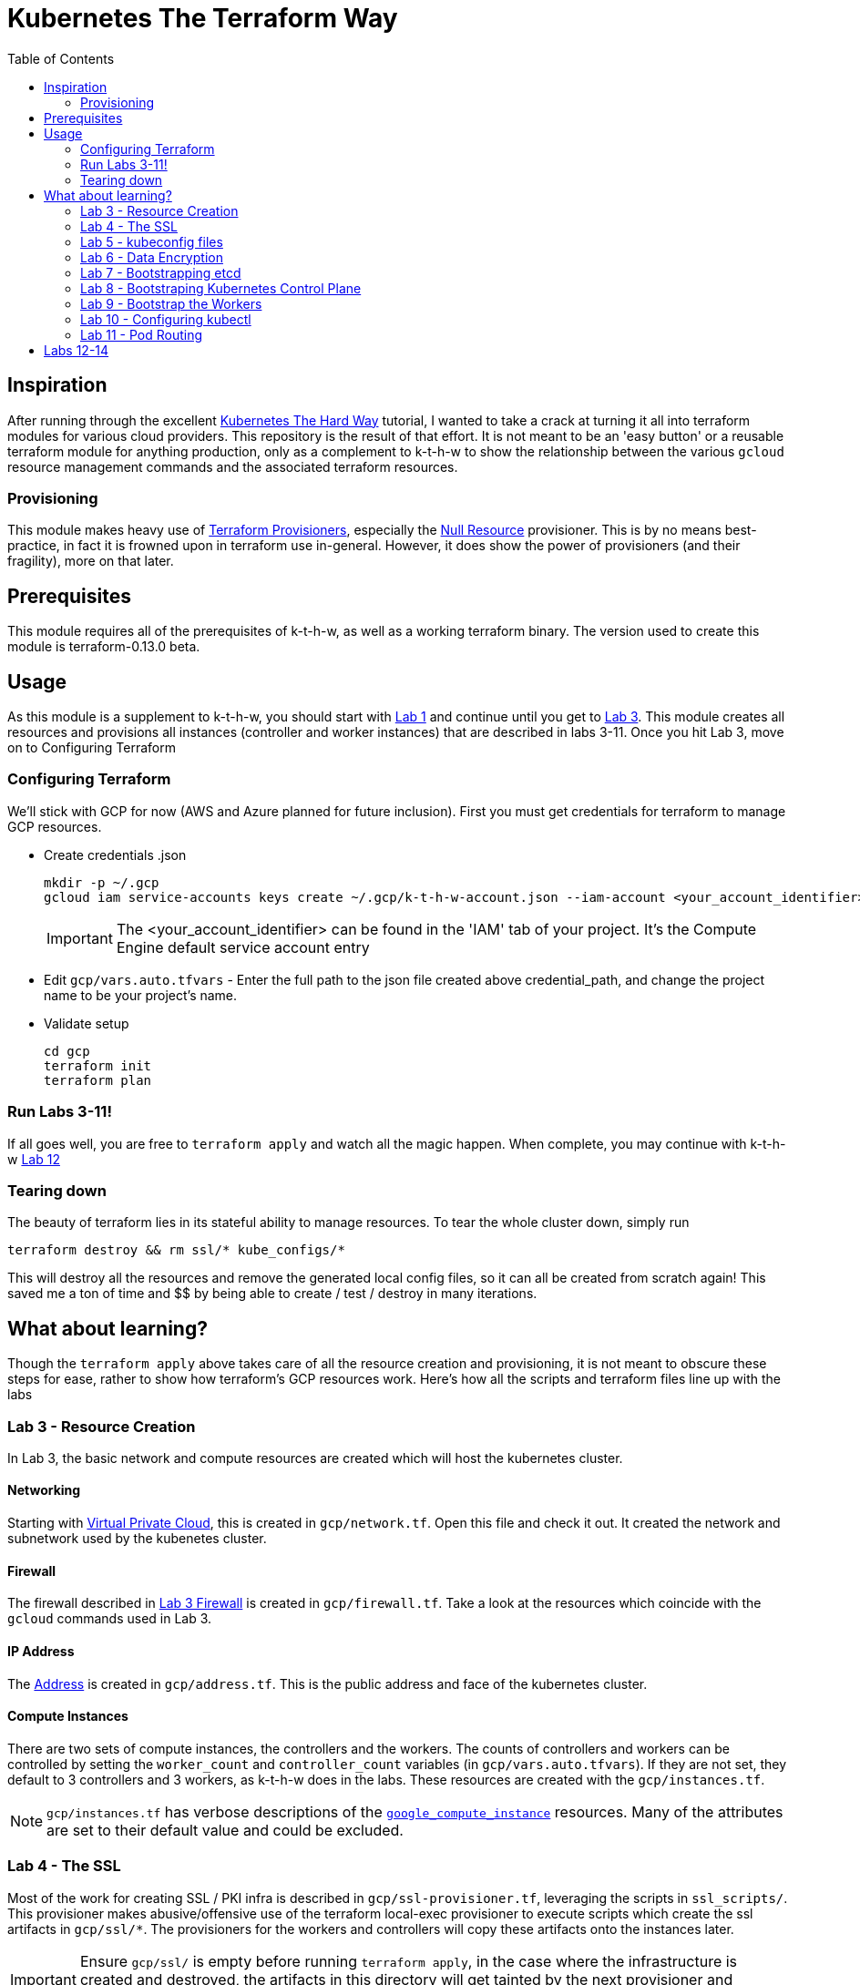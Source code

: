 # Kubernetes The Terraform Way
:toc:


## Inspiration

After running through the excellent https://github.com/kelseyhightower/kubernetes-the-hard-way[Kubernetes The Hard Way] tutorial,
I wanted to take a crack at turning it all into terraform modules for various cloud providers. This repository is the result
of that effort. It is not meant to be an 'easy button' or a reusable terraform module for anything production, only as a complement
to k-t-h-w to show the relationship between the various `gcloud` resource management commands and the associated terraform resources.

### Provisioning

This module makes heavy use of https://www.terraform.io/docs/provisioners/index.html[Terraform Provisioners], especially the
https://www.terraform.io/docs/provisioners/null_resource.html[Null Resource] provisioner. This is by no means best-practice, in fact
it is frowned upon in terraform use in-general. However, it does show the power of provisioners (and their fragility), more on that later.

## Prerequisites

This module requires all of the prerequisites of k-t-h-w, as well as a working terraform binary. The version used to create this module
is terraform-0.13.0 beta.

## Usage

As this module is a supplement to k-t-h-w, you should start with https://github.com/kelseyhightower/kubernetes-the-hard-way/blob/master/docs/01-prerequisites.md[Lab 1]
and continue until you get to https://github.com/kelseyhightower/kubernetes-the-hard-way/blob/master/docs/01-prerequisites.md[Lab 3]. This module
creates all resources and provisions all instances (controller and worker instances) that are described in labs 3-11. Once you hit Lab 3, move on to 
Configuring Terraform

### Configuring Terraform

We'll stick with GCP for now (AWS and Azure planned for future inclusion). First you must get credentials for terraform to manage GCP resources.

* Create credentials .json
+
[source]
----
mkdir -p ~/.gcp
gcloud iam service-accounts keys create ~/.gcp/k-t-h-w-account.json --iam-account <your_account_identifier>
----
+
IMPORTANT: The <your_account_identifier> can be found in the 'IAM' tab of your project. It's the Compute Engine default service account entry
+
* Edit `gcp/vars.auto.tfvars` - Enter the full path to the json file created above credential_path, and change the project name to be your project's name.
* Validate setup
+
[source]
----
cd gcp
terraform init
terraform plan
----

### Run Labs 3-11!

If all goes well, you are free to `terraform apply` and watch all the magic happen. When complete, you may continue with k-t-h-w
https://github.com/kelseyhightower/kubernetes-the-hard-way/blob/master/docs/12-dns-addon.md[Lab 12]

### Tearing down

The beauty of terraform lies in its stateful ability to manage resources. To tear the whole cluster down, simply run 
[source]
----
terraform destroy && rm ssl/* kube_configs/*
----
This will destroy all the resources and remove the generated local config files, so it can all be created from scratch again! This saved me a ton of
time and $$ by being able to create / test / destroy in many iterations.

## What about learning?

Though the `terraform apply` above takes care of all the resource creation and provisioning, it is not meant to obscure these steps for ease, rather
to show how terraform's GCP resources work. Here's how all the scripts and terraform files line up with the labs

### Lab 3 - Resource Creation

In Lab 3, the basic network and compute resources are created which will host the kubernetes cluster.

#### Networking

Starting with https://github.com/kelseyhightower/kubernetes-the-hard-way/blob/master/docs/03-compute-resources.md#virtual-private-cloud-network[Virtual Private Cloud],
this is created in `gcp/network.tf`. Open this file and check it out. It created the network and subnetwork used by the kubenetes cluster.

#### Firewall

The firewall described in https://github.com/kelseyhightower/kubernetes-the-hard-way/blob/master/docs/03-compute-resources.md#firewall-rules[Lab 3 Firewall]
is created in `gcp/firewall.tf`. Take a look at the resources which coincide with the `gcloud` commands used in Lab 3.

#### IP Address

The https://github.com/kelseyhightower/kubernetes-the-hard-way/blob/master/docs/03-compute-resources.md#kubernetes-public-ip-address[Address] is created in
`gcp/address.tf`. This is the public address and face of the kubernetes cluster.

#### Compute Instances

There are two sets of compute instances, the controllers and the workers. The counts of controllers and workers can be controlled by setting the
`worker_count` and `controller_count` variables (in `gcp/vars.auto.tfvars`). If they are not set, they default to 3 controllers and 3 workers, as k-t-h-w
does in the labs. These resources are created with the `gcp/instances.tf`.

NOTE: `gcp/instances.tf` has verbose descriptions of the https://www.terraform.io/docs/providers/google/r/compute_instance.html[`google_compute_instance`] resources. Many of the attributes are set to their default value and could be excluded.

### Lab 4 - The SSL

Most of the work for creating SSL / PKI infra is described in `gcp/ssl-provisioner.tf`, leveraging the scripts in `ssl_scripts/`. This provisioner
makes abusive/offensive use of the terraform local-exec provisioner to execute scripts which create the ssl artifacts in `gcp/ssl/*`. The provisioners 
for the workers and controllers will copy these artifacts onto the instances later.

IMPORTANT: Ensure `gcp/ssl/` is empty before running `terraform apply`, in the case where the infrastructure is created and destroyed, the artifacts in this directory will get tainted by the next provisioner and kubernetes will fail bootstrapping.

NOTE: The https://www.terraform.io/docs/providers/google/r/compute_instance.html[Kubelet Client Certificates] are created in `gcp/worker-provisioner.tf`, utitlizing `ssl_scripts/worker.sh` for each worker

### Lab 5 - kubeconfig files

The kubeconfig files used in the labs are created by `gcp/kubeconfig-provisioner.tf` and saved to `gcp/kube_configs` upon creation.

### Lab 6 - Data Encryption

`gcp/ssl/encryption.yaml` is created from `gcp/ssl-provisioner`.

### Lab 7 - Bootstrapping etcd

etcd is bootstrapped via the `gcp/controller-provisioner.tf`, using the `kube_scripts/controller_bootstrap.sh` script.

### Lab 8 - Bootstraping Kubernetes Control Plane

The https://github.com/kelseyhightower/kubernetes-the-hard-way/blob/master/docs/08-bootstrapping-kubernetes-controllers.md[Kubernetes Control Plane] is
bootstrapped in `gcp/controller-provisioner.tf` as well, as part of the same `kube_scripts/controller_bootstrap.sh` script that etcd bootstraps with. This
also creates the load balancer, health check, and an nginx redirect to make the health check work.

### Lab 9 - Bootstrap the Workers

The https://github.com/kelseyhightower/kubernetes-the-hard-way/blob/master/docs/09-bootstrapping-kubernetes-workers.md[Worker Bootstrap] happens
in `gcp/worker-provisioner.tf`, using `kube_scripts/worker_bootstrap.sh`. This does all the needful to get the workers up and running and communicating
with the control plane

### Lab 10 - Configuring kubectl

The https://github.com/kelseyhightower/kubernetes-the-hard-way/blob/master/docs/10-configuring-kubectl.md[kubectl configuration] happens in 
`gcp/kubectl-provisioner.tf`, using `kube_scripts/kubectl-config.sh`. This allows your local machine to use `kubectl` to control the cluster.

### Lab 11 - Pod Routing

https://github.com/kelseyhightower/kubernetes-the-hard-way/blob/master/docs/11-pod-network-routes.md[Pod Routing] happens in `gcp/routes.tf`. This enables
pods to communicate with other pods.

## Labs 12-14

Labs https://github.com/kelseyhightower/kubernetes-the-hard-way/blob/master/docs/12-dns-addon.md[12] and https://github.com/kelseyhightower/kubernetes-the-hard-way/blob/master/docs/13-smoke-test.md[13] should be followed there. When you get to Lab 14, simply run `terraform destroy` in th `gcp` directory, and it takes
care of all resource destruction.


